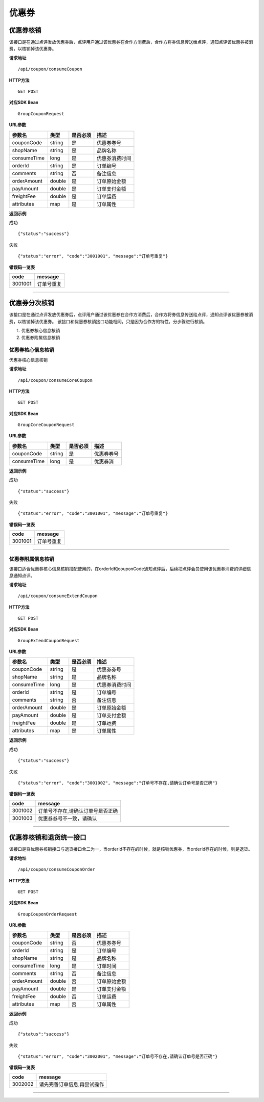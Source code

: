 
优惠券
>>>>>>>>>>>>>>>>>>>>>>>>>>>>>>>>>>>>

优惠券核销
::::::::::::::::::::::::::::::::::::

该接口是在通过点评发放优惠券后，点评用户通过该优惠券在合作方消费后，合作方将券信息传送给点评，通知点评该优惠券被消费，以核销掉该优惠券。


**请求地址** ::
    
    /api/coupon/consumeCoupon
 
**HTTP方法** ::

    GET POST
    
**对应SDK Bean** ::

    GroupCouponRequest
    
**URL参数**

+-------------+--------+----------+----------------+
| 参数名      | 类型   | 是否必须 | 描述           |
+=============+========+==========+================+
| couponCode  | string | 是       | 优惠券券号     |
+-------------+--------+----------+----------------+
| shopName    | string | 是       | 品牌名称       |
+-------------+--------+----------+----------------+
| consumeTime | long   | 是       | 优惠券消费时间 |
+-------------+--------+----------+----------------+
| orderId     | string | 是       | 订单编号       |
+-------------+--------+----------+----------------+
| comments    | string | 否       | 备注信息       |
+-------------+--------+----------+----------------+
| orderAmount | double | 是       | 订单原始金额   |
+-------------+--------+----------+----------------+
| payAmount   | double | 是       | 订单支付金额   |
+-------------+--------+----------+----------------+
| freightFee  | double | 是       | 订单运费       |
+-------------+--------+----------+----------------+
| attributes  | map    | 是       | 订单属性       |
+-------------+--------+----------+----------------+


**返回示例**

成功 ::

    {"status":"success"}

失败 ::

    {"status":"error", "code":"3001001", "message":"订单号重复"}
    
**错误码一览表**

+---------+------------+
| code    | message    |
+=========+============+
| 3001001 | 订单号重复 |
+---------+------------+


--------------------------------------------------------------------


优惠券分次核销
::::::::::::::::::::::::::::::::::::

该接口是在通过点评发放优惠券后，点评用户通过该优惠券在合作方消费后，合作方将券信息传送给点评，通知点评该优惠券被消费，以核销掉该优惠券。
该接口和优惠券核销接口功能相同，只是因为合作方的特性，分步骤进行核销。

1. 优惠券核心信息核销
#. 优惠券附属信息核销

优惠券核心信息核销
''''''''''''''''''''''''''''''''''''

优惠券核心信息核销

**请求地址** ::
    
    /api/coupon/consumeCoreCoupon
 
**HTTP方法** ::

    GET POST
    
**对应SDK Bean** ::

    GroupCoreCouponRequest
    
**URL参数**

+-------------+--------+----------+------------+
| 参数名      | 类型   | 是否必须 | 描述       |
+=============+========+==========+============+
| couponCode  | string | 是       | 优惠券券号 |
+-------------+--------+----------+------------+
| consumeTime | long   | 是       | 优惠券消   |
+-------------+--------+----------+------------+


**返回示例**

成功 ::

    {"status":"success"}

失败 ::

    {"status":"error", "code":"3001001", "message":"订单号重复"}
    
**错误码一览表**

+---------+------------+
| code    | message    |
+=========+============+
| 3001001 | 订单号重复 |
+---------+------------+

--------------------------------------------------------------------

优惠券附属信息核销
''''''''''''''''''''''''''''''''''''

该接口适合优惠券核心信息核销搭配使用的，在orderId和couponCode通知点评后，后续把点评会员使用该优惠券消费的详细信息通知点评。

**请求地址** ::
    
    /api/coupon/consumeExtendCoupon
 
**HTTP方法** ::

    GET POST
    
**对应SDK Bean** ::

    GroupExtendCouponRequest
    
**URL参数**

+-------------+--------+----------+----------------+
| 参数名      | 类型   | 是否必须 | 描述           |
+=============+========+==========+================+
| couponCode  | string | 是       | 优惠券券号     |
+-------------+--------+----------+----------------+
| shopName    | string | 是       | 品牌名称       |
+-------------+--------+----------+----------------+
| consumeTime | long   | 是       | 优惠券消费时间 |
+-------------+--------+----------+----------------+
| orderId     | string | 是       | 订单编号       |
+-------------+--------+----------+----------------+
| comments    | string | 否       | 备注信息       |
+-------------+--------+----------+----------------+
| orderAmount | double | 是       | 订单原始金额   |
+-------------+--------+----------+----------------+
| payAmount   | double | 是       | 订单支付金额   |
+-------------+--------+----------+----------------+
| freightFee  | double | 是       | 订单运费       |
+-------------+--------+----------+----------------+
| attributes  | map    | 是       | 订单属性       |
+-------------+--------+----------+----------------+


**返回示例**

成功 ::

    {"status":"success"}

失败 ::

    {"status":"error", "code":"3001002", "message":"订单号不存在,请确认订单号是否正确"}
    
**错误码一览表**

+---------+-----------------------------------+
| code    | message                           |
+=========+===================================+
| 3001002 | 订单号不存在,请确认订单号是否正确 |
+---------+-----------------------------------+
| 3001003 | 优惠券券号不一致，请确认          |
+---------+-----------------------------------+


--------------------------------------------------------------------


优惠券核销和退货统一接口
::::::::::::::::::::::::::::::::::::

该接口是将优惠券核销接口与退货接口合二为一，当orderId不存在的时候，就是核销优惠券，当orderId存在的时候，则是退货。

**请求地址** ::
    
    /api/coupon/consumeCouponOrder
 
**HTTP方法** ::

    GET POST
    
**对应SDK Bean** ::

    GroupCouponOrderRequest
    
**URL参数**

+-------------+--------+----------+--------------+
| 参数名      | 类型   | 是否必须 | 描述         |
+=============+========+==========+==============+
| couponCode  | string | 否       | 优惠券券号   |
+-------------+--------+----------+--------------+
| orderId     | string | 是       | 订单编号     |
+-------------+--------+----------+--------------+
| shopName    | string | 是       | 品牌名称     |
+-------------+--------+----------+--------------+
| consumeTime | long   | 是       | 订单时间     |
+-------------+--------+----------+--------------+
| comments    | string | 否       | 备注信息     |
+-------------+--------+----------+--------------+
| orderAmount | double | 否       | 订单原始金额 |
+-------------+--------+----------+--------------+
| payAmount   | double | 是       | 订单支付金额 |
+-------------+--------+----------+--------------+
| freightFee  | double | 否       | 订单运费     |
+-------------+--------+----------+--------------+
| attributes  | map    | 否       | 订单属性     |
+-------------+--------+----------+--------------+


**返回示例**

成功 ::

    {"status":"success"}

失败 ::

    {"status":"error", "code":"3002001", "message":"订单号不存在,请确认订单号是否正确"}
    
**错误码一览表**

+---------+-----------------------------+
| code    | message                     |
+=========+=============================+
| 3002002 | 请先完善订单信息,再尝试操作 |
+---------+-----------------------------+


--------------------------------------------------------------------

